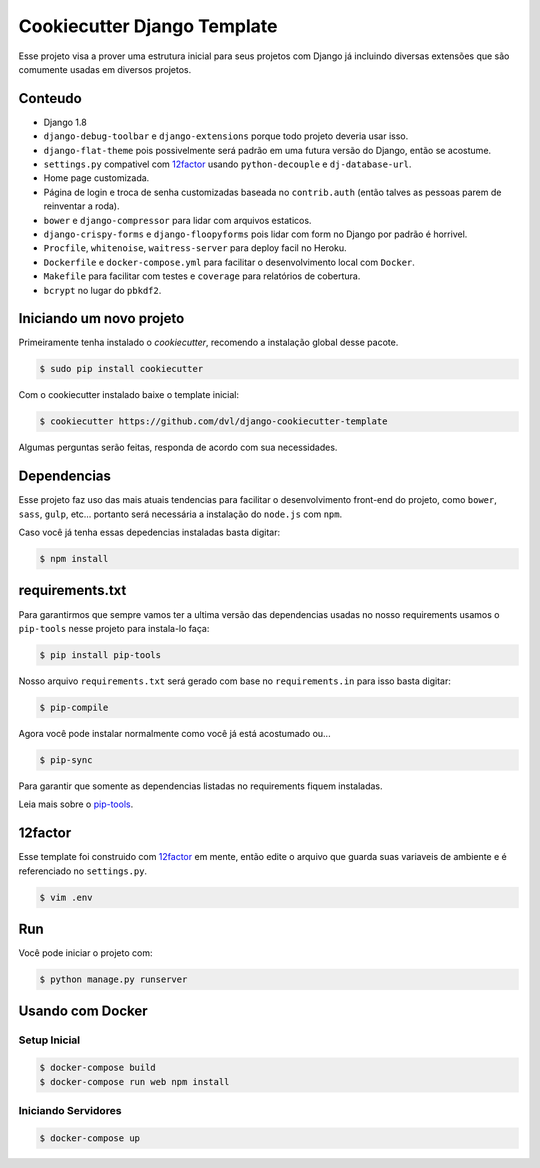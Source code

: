 ============================
Cookiecutter Django Template
============================

Esse projeto visa a prover uma estrutura inicial para seus projetos
com Django já incluindo diversas extensões que são comumente usadas
em diversos projetos.

********
Conteudo
********

* Django 1.8
* ``django-debug-toolbar`` e ``django-extensions`` porque todo projeto
  deveria usar isso.
* ``django-flat-theme`` pois possivelmente será padrão em uma futura versão
  do Django, então se acostume.
* ``settings.py`` compativel com 12factor_ usando ``python-decouple`` e
  ``dj-database-url``.
* Home page customizada.
* Página de login e troca de senha customizadas baseada no ``contrib.auth``
  (então talves as pessoas parem de reinventar a roda).
* ``bower`` e ``django-compressor`` para lidar com arquivos estaticos.
* ``django-crispy-forms`` e ``django-floopyforms`` pois lidar com form no
  Django por padrão é horrivel.
* ``Procfile``, ``whitenoise``, ``waitress-server`` para deploy facil no
  Heroku.
* ``Dockerfile`` e ``docker-compose.yml`` para facilitar o desenvolvimento
  local com ``Docker``.
* ``Makefile`` para facilitar com testes e ``coverage`` para relatórios de
  cobertura.
* ``bcrypt`` no lugar do ``pbkdf2``.

*************************
Iniciando um novo projeto
*************************

Primeiramente tenha instalado o `cookiecutter`, recomendo a instalação global
desse pacote.

.. code:: shell

    $ sudo pip install cookiecutter

Com o cookiecutter instalado baixe o template inicial:

.. code:: shell

   $ cookiecutter https://github.com/dvl/django-cookiecutter-template

Algumas perguntas serão feitas, responda de acordo com sua necessidades.

************
Dependencias
************

Esse projeto faz uso das mais atuais tendencias para facilitar o
desenvolvimento front-end do projeto, como ``bower``, ``sass``, ``gulp``, etc...
portanto será necessária a instalação do ``node.js`` com ``npm``.

Caso você já tenha essas depedencias instaladas basta digitar:

.. code:: shell

    $ npm install

****************
requirements.txt
****************

Para garantirmos que sempre vamos ter a ultima versão das dependencias usadas
no nosso requirements usamos o ``pip-tools`` nesse projeto para instala-lo
faça:

.. code:: shell

    $ pip install pip-tools

Nosso arquivo ``requirements.txt`` será gerado com base no ``requirements.in``
para isso basta digitar:

.. code:: shell

     $ pip-compile

Agora você pode instalar normalmente como você já está acostumado ou...

.. code:: shell

    $ pip-sync

Para garantir que somente as dependencias listadas no requirements fiquem
instaladas.

Leia mais sobre o pip-tools_.

********
12factor
********

Esse template foi construido com 12factor_ em mente, então edite o arquivo
que guarda suas variaveis de ambiente e é referenciado no ``settings.py``.

.. code:: shell

    $ vim .env

***
Run
***

Você pode iniciar o projeto com:

.. code:: shell

    $ python manage.py runserver

*****************
Usando com Docker
*****************

Setup Inicial
-------------

.. code:: shell

    $ docker-compose build
    $ docker-compose run web npm install 
    
Iniciando Servidores
--------------------

.. code:: shell

    $ docker-compose up

.. _pip-tools: https://koed00.github.io/managed-environments-with-piptools/
.. _12factor: http://12factor.net/
